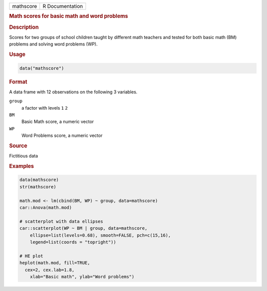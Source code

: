.. container::

   ========= ===============
   mathscore R Documentation
   ========= ===============

   .. rubric:: Math scores for basic math and word problems
      :name: mathscore

   .. rubric:: Description
      :name: description

   Scores for two groups of school children taught by different math
   teachers and tested for both basic math (BM) problems and solving
   word problems (WP).

   .. rubric:: Usage
      :name: usage

   .. code:: R

      data("mathscore")

   .. rubric:: Format
      :name: format

   A data frame with 12 observations on the following 3 variables.

   ``group``
      a factor with levels ``1`` ``2``

   ``BM``
      Basic Math score, a numeric vector

   ``WP``
      Word Problems score, a numeric vector

   .. rubric:: Source
      :name: source

   Fictitious data

   .. rubric:: Examples
      :name: examples

   .. code:: R

      data(mathscore)
      str(mathscore)

      math.mod <- lm(cbind(BM, WP) ~ group, data=mathscore)
      car::Anova(math.mod)

      # scatterplot with data ellipses
      car::scatterplot(WP ~ BM | group, data=mathscore, 
          ellipse=list(levels=0.68), smooth=FALSE, pch=c(15,16), 
          legend=list(coords = "topright"))

      # HE plot
      heplot(math.mod, fill=TRUE, 
        cex=2, cex.lab=1.8,
          xlab="Basic math", ylab="Word problems")

